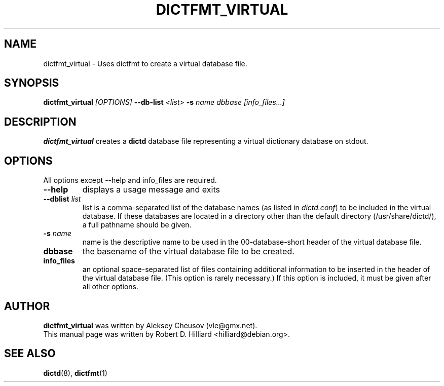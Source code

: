 .TH DICTFMT_VIRTUAL 1 "January 15, 2003" "LINUX" "Linux User's Manual"
.SH NAME
dictfmt_virtual \- Uses dictfmt to create a virtual database file.
.SH SYNOPSIS
.B dictfmt_virtual 
.I [OPTIONS] 
.BI --db-list " <list>" 
.BI -s " name" 
.I dbbase 
.I [info_files...]
.SH DESCRIPTION
.B dictfmt_virtual
creates a 
.B dictd
database file representing a virtual dictionary database on stdout.
.SH OPTIONS
.TP
All options except --help and info_files are required.
.TP
.B --help
displays a usage message and exits
.TP
.BI --dblist " list"
list is a comma-separated list of the database names (as listed in 
.IR dictd.conf )
to be included in the virtual database.  If these databases are
located in a directory other than the default directory
(/usr/share/dictd/), a full pathname should be given. 
.TP
.BI -s " name"
name is the descriptive name to be used in the 00-database-short
header of the virtual database file.  
.TP
.B dbbase
the basename of the virtual database file to be created. 
.TP
.B info_files
an optional space-separated list of files containing additional
information to be inserted in the header of the virtual database file.
(This option is rarely necessary.)  If this option is included, it
must be given after all other options.
.SH AUTHOR
.B dictfmt_virtual 
was written by Aleksey Cheusov (vle@gmx.net).
.br
This manual page was written by Robert D. Hilliard <hilliard@debian.org>.
.SH "SEE ALSO"
.BR dictd (8),
.BR dictfmt (1)  
